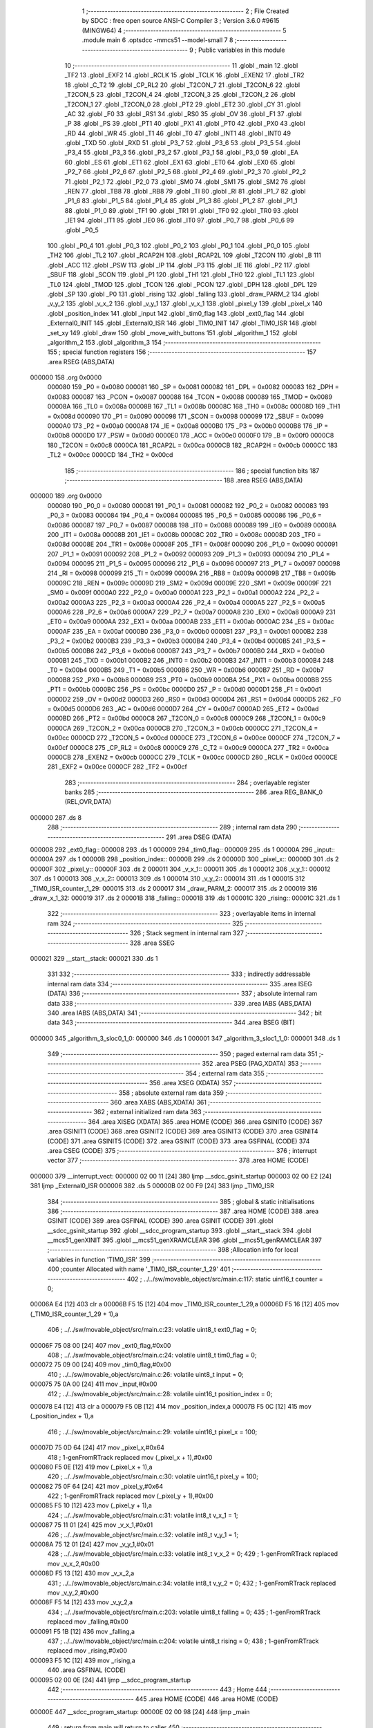                                      1 ;--------------------------------------------------------
                                      2 ; File Created by SDCC : free open source ANSI-C Compiler
                                      3 ; Version 3.6.0 #9615 (MINGW64)
                                      4 ;--------------------------------------------------------
                                      5 	.module main
                                      6 	.optsdcc -mmcs51 --model-small
                                      7 	
                                      8 ;--------------------------------------------------------
                                      9 ; Public variables in this module
                                     10 ;--------------------------------------------------------
                                     11 	.globl _main
                                     12 	.globl _TF2
                                     13 	.globl _EXF2
                                     14 	.globl _RCLK
                                     15 	.globl _TCLK
                                     16 	.globl _EXEN2
                                     17 	.globl _TR2
                                     18 	.globl _C_T2
                                     19 	.globl _CP_RL2
                                     20 	.globl _T2CON_7
                                     21 	.globl _T2CON_6
                                     22 	.globl _T2CON_5
                                     23 	.globl _T2CON_4
                                     24 	.globl _T2CON_3
                                     25 	.globl _T2CON_2
                                     26 	.globl _T2CON_1
                                     27 	.globl _T2CON_0
                                     28 	.globl _PT2
                                     29 	.globl _ET2
                                     30 	.globl _CY
                                     31 	.globl _AC
                                     32 	.globl _F0
                                     33 	.globl _RS1
                                     34 	.globl _RS0
                                     35 	.globl _OV
                                     36 	.globl _F1
                                     37 	.globl _P
                                     38 	.globl _PS
                                     39 	.globl _PT1
                                     40 	.globl _PX1
                                     41 	.globl _PT0
                                     42 	.globl _PX0
                                     43 	.globl _RD
                                     44 	.globl _WR
                                     45 	.globl _T1
                                     46 	.globl _T0
                                     47 	.globl _INT1
                                     48 	.globl _INT0
                                     49 	.globl _TXD
                                     50 	.globl _RXD
                                     51 	.globl _P3_7
                                     52 	.globl _P3_6
                                     53 	.globl _P3_5
                                     54 	.globl _P3_4
                                     55 	.globl _P3_3
                                     56 	.globl _P3_2
                                     57 	.globl _P3_1
                                     58 	.globl _P3_0
                                     59 	.globl _EA
                                     60 	.globl _ES
                                     61 	.globl _ET1
                                     62 	.globl _EX1
                                     63 	.globl _ET0
                                     64 	.globl _EX0
                                     65 	.globl _P2_7
                                     66 	.globl _P2_6
                                     67 	.globl _P2_5
                                     68 	.globl _P2_4
                                     69 	.globl _P2_3
                                     70 	.globl _P2_2
                                     71 	.globl _P2_1
                                     72 	.globl _P2_0
                                     73 	.globl _SM0
                                     74 	.globl _SM1
                                     75 	.globl _SM2
                                     76 	.globl _REN
                                     77 	.globl _TB8
                                     78 	.globl _RB8
                                     79 	.globl _TI
                                     80 	.globl _RI
                                     81 	.globl _P1_7
                                     82 	.globl _P1_6
                                     83 	.globl _P1_5
                                     84 	.globl _P1_4
                                     85 	.globl _P1_3
                                     86 	.globl _P1_2
                                     87 	.globl _P1_1
                                     88 	.globl _P1_0
                                     89 	.globl _TF1
                                     90 	.globl _TR1
                                     91 	.globl _TF0
                                     92 	.globl _TR0
                                     93 	.globl _IE1
                                     94 	.globl _IT1
                                     95 	.globl _IE0
                                     96 	.globl _IT0
                                     97 	.globl _P0_7
                                     98 	.globl _P0_6
                                     99 	.globl _P0_5
                                    100 	.globl _P0_4
                                    101 	.globl _P0_3
                                    102 	.globl _P0_2
                                    103 	.globl _P0_1
                                    104 	.globl _P0_0
                                    105 	.globl _TH2
                                    106 	.globl _TL2
                                    107 	.globl _RCAP2H
                                    108 	.globl _RCAP2L
                                    109 	.globl _T2CON
                                    110 	.globl _B
                                    111 	.globl _ACC
                                    112 	.globl _PSW
                                    113 	.globl _IP
                                    114 	.globl _P3
                                    115 	.globl _IE
                                    116 	.globl _P2
                                    117 	.globl _SBUF
                                    118 	.globl _SCON
                                    119 	.globl _P1
                                    120 	.globl _TH1
                                    121 	.globl _TH0
                                    122 	.globl _TL1
                                    123 	.globl _TL0
                                    124 	.globl _TMOD
                                    125 	.globl _TCON
                                    126 	.globl _PCON
                                    127 	.globl _DPH
                                    128 	.globl _DPL
                                    129 	.globl _SP
                                    130 	.globl _P0
                                    131 	.globl _rising
                                    132 	.globl _falling
                                    133 	.globl _draw_PARM_2
                                    134 	.globl _v_y_2
                                    135 	.globl _v_x_2
                                    136 	.globl _v_y_1
                                    137 	.globl _v_x_1
                                    138 	.globl _pixel_y
                                    139 	.globl _pixel_x
                                    140 	.globl _position_index
                                    141 	.globl _input
                                    142 	.globl _tim0_flag
                                    143 	.globl _ext0_flag
                                    144 	.globl _External0_INIT
                                    145 	.globl _External0_ISR
                                    146 	.globl _TIM0_INIT
                                    147 	.globl _TIM0_ISR
                                    148 	.globl _set_xy
                                    149 	.globl _draw
                                    150 	.globl _move_with_buttons
                                    151 	.globl _algorithm_1
                                    152 	.globl _algorithm_2
                                    153 	.globl _algorithm_3
                                    154 ;--------------------------------------------------------
                                    155 ; special function registers
                                    156 ;--------------------------------------------------------
                                    157 	.area RSEG    (ABS,DATA)
      000000                        158 	.org 0x0000
                           000080   159 _P0	=	0x0080
                           000081   160 _SP	=	0x0081
                           000082   161 _DPL	=	0x0082
                           000083   162 _DPH	=	0x0083
                           000087   163 _PCON	=	0x0087
                           000088   164 _TCON	=	0x0088
                           000089   165 _TMOD	=	0x0089
                           00008A   166 _TL0	=	0x008a
                           00008B   167 _TL1	=	0x008b
                           00008C   168 _TH0	=	0x008c
                           00008D   169 _TH1	=	0x008d
                           000090   170 _P1	=	0x0090
                           000098   171 _SCON	=	0x0098
                           000099   172 _SBUF	=	0x0099
                           0000A0   173 _P2	=	0x00a0
                           0000A8   174 _IE	=	0x00a8
                           0000B0   175 _P3	=	0x00b0
                           0000B8   176 _IP	=	0x00b8
                           0000D0   177 _PSW	=	0x00d0
                           0000E0   178 _ACC	=	0x00e0
                           0000F0   179 _B	=	0x00f0
                           0000C8   180 _T2CON	=	0x00c8
                           0000CA   181 _RCAP2L	=	0x00ca
                           0000CB   182 _RCAP2H	=	0x00cb
                           0000CC   183 _TL2	=	0x00cc
                           0000CD   184 _TH2	=	0x00cd
                                    185 ;--------------------------------------------------------
                                    186 ; special function bits
                                    187 ;--------------------------------------------------------
                                    188 	.area RSEG    (ABS,DATA)
      000000                        189 	.org 0x0000
                           000080   190 _P0_0	=	0x0080
                           000081   191 _P0_1	=	0x0081
                           000082   192 _P0_2	=	0x0082
                           000083   193 _P0_3	=	0x0083
                           000084   194 _P0_4	=	0x0084
                           000085   195 _P0_5	=	0x0085
                           000086   196 _P0_6	=	0x0086
                           000087   197 _P0_7	=	0x0087
                           000088   198 _IT0	=	0x0088
                           000089   199 _IE0	=	0x0089
                           00008A   200 _IT1	=	0x008a
                           00008B   201 _IE1	=	0x008b
                           00008C   202 _TR0	=	0x008c
                           00008D   203 _TF0	=	0x008d
                           00008E   204 _TR1	=	0x008e
                           00008F   205 _TF1	=	0x008f
                           000090   206 _P1_0	=	0x0090
                           000091   207 _P1_1	=	0x0091
                           000092   208 _P1_2	=	0x0092
                           000093   209 _P1_3	=	0x0093
                           000094   210 _P1_4	=	0x0094
                           000095   211 _P1_5	=	0x0095
                           000096   212 _P1_6	=	0x0096
                           000097   213 _P1_7	=	0x0097
                           000098   214 _RI	=	0x0098
                           000099   215 _TI	=	0x0099
                           00009A   216 _RB8	=	0x009a
                           00009B   217 _TB8	=	0x009b
                           00009C   218 _REN	=	0x009c
                           00009D   219 _SM2	=	0x009d
                           00009E   220 _SM1	=	0x009e
                           00009F   221 _SM0	=	0x009f
                           0000A0   222 _P2_0	=	0x00a0
                           0000A1   223 _P2_1	=	0x00a1
                           0000A2   224 _P2_2	=	0x00a2
                           0000A3   225 _P2_3	=	0x00a3
                           0000A4   226 _P2_4	=	0x00a4
                           0000A5   227 _P2_5	=	0x00a5
                           0000A6   228 _P2_6	=	0x00a6
                           0000A7   229 _P2_7	=	0x00a7
                           0000A8   230 _EX0	=	0x00a8
                           0000A9   231 _ET0	=	0x00a9
                           0000AA   232 _EX1	=	0x00aa
                           0000AB   233 _ET1	=	0x00ab
                           0000AC   234 _ES	=	0x00ac
                           0000AF   235 _EA	=	0x00af
                           0000B0   236 _P3_0	=	0x00b0
                           0000B1   237 _P3_1	=	0x00b1
                           0000B2   238 _P3_2	=	0x00b2
                           0000B3   239 _P3_3	=	0x00b3
                           0000B4   240 _P3_4	=	0x00b4
                           0000B5   241 _P3_5	=	0x00b5
                           0000B6   242 _P3_6	=	0x00b6
                           0000B7   243 _P3_7	=	0x00b7
                           0000B0   244 _RXD	=	0x00b0
                           0000B1   245 _TXD	=	0x00b1
                           0000B2   246 _INT0	=	0x00b2
                           0000B3   247 _INT1	=	0x00b3
                           0000B4   248 _T0	=	0x00b4
                           0000B5   249 _T1	=	0x00b5
                           0000B6   250 _WR	=	0x00b6
                           0000B7   251 _RD	=	0x00b7
                           0000B8   252 _PX0	=	0x00b8
                           0000B9   253 _PT0	=	0x00b9
                           0000BA   254 _PX1	=	0x00ba
                           0000BB   255 _PT1	=	0x00bb
                           0000BC   256 _PS	=	0x00bc
                           0000D0   257 _P	=	0x00d0
                           0000D1   258 _F1	=	0x00d1
                           0000D2   259 _OV	=	0x00d2
                           0000D3   260 _RS0	=	0x00d3
                           0000D4   261 _RS1	=	0x00d4
                           0000D5   262 _F0	=	0x00d5
                           0000D6   263 _AC	=	0x00d6
                           0000D7   264 _CY	=	0x00d7
                           0000AD   265 _ET2	=	0x00ad
                           0000BD   266 _PT2	=	0x00bd
                           0000C8   267 _T2CON_0	=	0x00c8
                           0000C9   268 _T2CON_1	=	0x00c9
                           0000CA   269 _T2CON_2	=	0x00ca
                           0000CB   270 _T2CON_3	=	0x00cb
                           0000CC   271 _T2CON_4	=	0x00cc
                           0000CD   272 _T2CON_5	=	0x00cd
                           0000CE   273 _T2CON_6	=	0x00ce
                           0000CF   274 _T2CON_7	=	0x00cf
                           0000C8   275 _CP_RL2	=	0x00c8
                           0000C9   276 _C_T2	=	0x00c9
                           0000CA   277 _TR2	=	0x00ca
                           0000CB   278 _EXEN2	=	0x00cb
                           0000CC   279 _TCLK	=	0x00cc
                           0000CD   280 _RCLK	=	0x00cd
                           0000CE   281 _EXF2	=	0x00ce
                           0000CF   282 _TF2	=	0x00cf
                                    283 ;--------------------------------------------------------
                                    284 ; overlayable register banks
                                    285 ;--------------------------------------------------------
                                    286 	.area REG_BANK_0	(REL,OVR,DATA)
      000000                        287 	.ds 8
                                    288 ;--------------------------------------------------------
                                    289 ; internal ram data
                                    290 ;--------------------------------------------------------
                                    291 	.area DSEG    (DATA)
      000008                        292 _ext0_flag::
      000008                        293 	.ds 1
      000009                        294 _tim0_flag::
      000009                        295 	.ds 1
      00000A                        296 _input::
      00000A                        297 	.ds 1
      00000B                        298 _position_index::
      00000B                        299 	.ds 2
      00000D                        300 _pixel_x::
      00000D                        301 	.ds 2
      00000F                        302 _pixel_y::
      00000F                        303 	.ds 2
      000011                        304 _v_x_1::
      000011                        305 	.ds 1
      000012                        306 _v_y_1::
      000012                        307 	.ds 1
      000013                        308 _v_x_2::
      000013                        309 	.ds 1
      000014                        310 _v_y_2::
      000014                        311 	.ds 1
      000015                        312 _TIM0_ISR_counter_1_29:
      000015                        313 	.ds 2
      000017                        314 _draw_PARM_2:
      000017                        315 	.ds 2
      000019                        316 _draw_x_1_32:
      000019                        317 	.ds 2
      00001B                        318 _falling::
      00001B                        319 	.ds 1
      00001C                        320 _rising::
      00001C                        321 	.ds 1
                                    322 ;--------------------------------------------------------
                                    323 ; overlayable items in internal ram 
                                    324 ;--------------------------------------------------------
                                    325 ;--------------------------------------------------------
                                    326 ; Stack segment in internal ram 
                                    327 ;--------------------------------------------------------
                                    328 	.area	SSEG
      000021                        329 __start__stack:
      000021                        330 	.ds	1
                                    331 
                                    332 ;--------------------------------------------------------
                                    333 ; indirectly addressable internal ram data
                                    334 ;--------------------------------------------------------
                                    335 	.area ISEG    (DATA)
                                    336 ;--------------------------------------------------------
                                    337 ; absolute internal ram data
                                    338 ;--------------------------------------------------------
                                    339 	.area IABS    (ABS,DATA)
                                    340 	.area IABS    (ABS,DATA)
                                    341 ;--------------------------------------------------------
                                    342 ; bit data
                                    343 ;--------------------------------------------------------
                                    344 	.area BSEG    (BIT)
      000000                        345 _algorithm_3_sloc0_1_0:
      000000                        346 	.ds 1
      000001                        347 _algorithm_3_sloc1_1_0:
      000001                        348 	.ds 1
                                    349 ;--------------------------------------------------------
                                    350 ; paged external ram data
                                    351 ;--------------------------------------------------------
                                    352 	.area PSEG    (PAG,XDATA)
                                    353 ;--------------------------------------------------------
                                    354 ; external ram data
                                    355 ;--------------------------------------------------------
                                    356 	.area XSEG    (XDATA)
                                    357 ;--------------------------------------------------------
                                    358 ; absolute external ram data
                                    359 ;--------------------------------------------------------
                                    360 	.area XABS    (ABS,XDATA)
                                    361 ;--------------------------------------------------------
                                    362 ; external initialized ram data
                                    363 ;--------------------------------------------------------
                                    364 	.area XISEG   (XDATA)
                                    365 	.area HOME    (CODE)
                                    366 	.area GSINIT0 (CODE)
                                    367 	.area GSINIT1 (CODE)
                                    368 	.area GSINIT2 (CODE)
                                    369 	.area GSINIT3 (CODE)
                                    370 	.area GSINIT4 (CODE)
                                    371 	.area GSINIT5 (CODE)
                                    372 	.area GSINIT  (CODE)
                                    373 	.area GSFINAL (CODE)
                                    374 	.area CSEG    (CODE)
                                    375 ;--------------------------------------------------------
                                    376 ; interrupt vector 
                                    377 ;--------------------------------------------------------
                                    378 	.area HOME    (CODE)
      000000                        379 __interrupt_vect:
      000000 02 00 11         [24]  380 	ljmp	__sdcc_gsinit_startup
      000003 02 00 E2         [24]  381 	ljmp	_External0_ISR
      000006                        382 	.ds	5
      00000B 02 00 F9         [24]  383 	ljmp	_TIM0_ISR
                                    384 ;--------------------------------------------------------
                                    385 ; global & static initialisations
                                    386 ;--------------------------------------------------------
                                    387 	.area HOME    (CODE)
                                    388 	.area GSINIT  (CODE)
                                    389 	.area GSFINAL (CODE)
                                    390 	.area GSINIT  (CODE)
                                    391 	.globl __sdcc_gsinit_startup
                                    392 	.globl __sdcc_program_startup
                                    393 	.globl __start__stack
                                    394 	.globl __mcs51_genXINIT
                                    395 	.globl __mcs51_genXRAMCLEAR
                                    396 	.globl __mcs51_genRAMCLEAR
                                    397 ;------------------------------------------------------------
                                    398 ;Allocation info for local variables in function 'TIM0_ISR'
                                    399 ;------------------------------------------------------------
                                    400 ;counter                   Allocated with name '_TIM0_ISR_counter_1_29'
                                    401 ;------------------------------------------------------------
                                    402 ;	../../sw/movable_object/src/main.c:117: static uint16_t counter = 0;
      00006A E4               [12]  403 	clr	a
      00006B F5 15            [12]  404 	mov	_TIM0_ISR_counter_1_29,a
      00006D F5 16            [12]  405 	mov	(_TIM0_ISR_counter_1_29 + 1),a
                                    406 ;	../../sw/movable_object/src/main.c:23: volatile uint8_t ext0_flag = 0;
      00006F 75 08 00         [24]  407 	mov	_ext0_flag,#0x00
                                    408 ;	../../sw/movable_object/src/main.c:24: volatile uint8_t tim0_flag = 0;
      000072 75 09 00         [24]  409 	mov	_tim0_flag,#0x00
                                    410 ;	../../sw/movable_object/src/main.c:26: volatile uint8_t input = 0;
      000075 75 0A 00         [24]  411 	mov	_input,#0x00
                                    412 ;	../../sw/movable_object/src/main.c:28: volatile uint16_t position_index = 0;
      000078 E4               [12]  413 	clr	a
      000079 F5 0B            [12]  414 	mov	_position_index,a
      00007B F5 0C            [12]  415 	mov	(_position_index + 1),a
                                    416 ;	../../sw/movable_object/src/main.c:29: volatile uint16_t pixel_x = 100;
      00007D 75 0D 64         [24]  417 	mov	_pixel_x,#0x64
                                    418 ;	1-genFromRTrack replaced	mov	(_pixel_x + 1),#0x00
      000080 F5 0E            [12]  419 	mov	(_pixel_x + 1),a
                                    420 ;	../../sw/movable_object/src/main.c:30: volatile uint16_t pixel_y = 100;
      000082 75 0F 64         [24]  421 	mov	_pixel_y,#0x64
                                    422 ;	1-genFromRTrack replaced	mov	(_pixel_y + 1),#0x00
      000085 F5 10            [12]  423 	mov	(_pixel_y + 1),a
                                    424 ;	../../sw/movable_object/src/main.c:31: volatile int8_t v_x_1 = 1;
      000087 75 11 01         [24]  425 	mov	_v_x_1,#0x01
                                    426 ;	../../sw/movable_object/src/main.c:32: volatile int8_t v_y_1 = 1;
      00008A 75 12 01         [24]  427 	mov	_v_y_1,#0x01
                                    428 ;	../../sw/movable_object/src/main.c:33: volatile int8_t v_x_2 = 0;
                                    429 ;	1-genFromRTrack replaced	mov	_v_x_2,#0x00
      00008D F5 13            [12]  430 	mov	_v_x_2,a
                                    431 ;	../../sw/movable_object/src/main.c:34: volatile int8_t v_y_2 = 0;
                                    432 ;	1-genFromRTrack replaced	mov	_v_y_2,#0x00
      00008F F5 14            [12]  433 	mov	_v_y_2,a
                                    434 ;	../../sw/movable_object/src/main.c:203: volatile uint8_t falling = 0;
                                    435 ;	1-genFromRTrack replaced	mov	_falling,#0x00
      000091 F5 1B            [12]  436 	mov	_falling,a
                                    437 ;	../../sw/movable_object/src/main.c:204: volatile uint8_t rising = 0;
                                    438 ;	1-genFromRTrack replaced	mov	_rising,#0x00
      000093 F5 1C            [12]  439 	mov	_rising,a
                                    440 	.area GSFINAL (CODE)
      000095 02 00 0E         [24]  441 	ljmp	__sdcc_program_startup
                                    442 ;--------------------------------------------------------
                                    443 ; Home
                                    444 ;--------------------------------------------------------
                                    445 	.area HOME    (CODE)
                                    446 	.area HOME    (CODE)
      00000E                        447 __sdcc_program_startup:
      00000E 02 00 98         [24]  448 	ljmp	_main
                                    449 ;	return from main will return to caller
                                    450 ;--------------------------------------------------------
                                    451 ; code
                                    452 ;--------------------------------------------------------
                                    453 	.area CSEG    (CODE)
                                    454 ;------------------------------------------------------------
                                    455 ;Allocation info for local variables in function 'main'
                                    456 ;------------------------------------------------------------
                                    457 ;	../../sw/movable_object/src/main.c:50: void main(void){
                                    458 ;	-----------------------------------------
                                    459 ;	 function main
                                    460 ;	-----------------------------------------
      000098                        461 _main:
                           000007   462 	ar7 = 0x07
                           000006   463 	ar6 = 0x06
                           000005   464 	ar5 = 0x05
                           000004   465 	ar4 = 0x04
                           000003   466 	ar3 = 0x03
                           000002   467 	ar2 = 0x02
                           000001   468 	ar1 = 0x01
                           000000   469 	ar0 = 0x00
                                    470 ;	../../sw/movable_object/src/main.c:52: External0_INIT();
      000098 12 00 DB         [24]  471 	lcall	_External0_INIT
                                    472 ;	../../sw/movable_object/src/main.c:53: TIM0_INIT();
      00009B 12 00 E9         [24]  473 	lcall	_TIM0_INIT
                                    474 ;	../../sw/movable_object/src/main.c:55: while(1){
      00009E                        475 00117$:
                                    476 ;	../../sw/movable_object/src/main.c:58: input = UP;
      00009E 75 0A 04         [24]  477 	mov	_input,#0x04
                                    478 ;	../../sw/movable_object/src/main.c:60: if(input == LEFT){
      0000A1 74 08            [12]  479 	mov	a,#0x08
      0000A3 B5 0A 0D         [24]  480 	cjne	a,_input,00114$
                                    481 ;	../../sw/movable_object/src/main.c:61: if(tim0_flag == 1){
      0000A6 74 01            [12]  482 	mov	a,#0x01
      0000A8 B5 09 F3         [24]  483 	cjne	a,_tim0_flag,00117$
                                    484 ;	../../sw/movable_object/src/main.c:62: tim0_flag = 0;
      0000AB 75 09 00         [24]  485 	mov	_tim0_flag,#0x00
                                    486 ;	../../sw/movable_object/src/main.c:63: algorithm_1();
      0000AE 12 02 10         [24]  487 	lcall	_algorithm_1
      0000B1 80 EB            [24]  488 	sjmp	00117$
      0000B3                        489 00114$:
                                    490 ;	../../sw/movable_object/src/main.c:66: else if(input == UP){
      0000B3 74 04            [12]  491 	mov	a,#0x04
      0000B5 B5 0A 0D         [24]  492 	cjne	a,_input,00111$
                                    493 ;	../../sw/movable_object/src/main.c:67: if(tim0_flag == 1){
      0000B8 74 01            [12]  494 	mov	a,#0x01
      0000BA B5 09 E1         [24]  495 	cjne	a,_tim0_flag,00117$
                                    496 ;	../../sw/movable_object/src/main.c:68: tim0_flag = 0;
      0000BD 75 09 00         [24]  497 	mov	_tim0_flag,#0x00
                                    498 ;	../../sw/movable_object/src/main.c:69: algorithm_2();
      0000C0 12 02 3A         [24]  499 	lcall	_algorithm_2
      0000C3 80 D9            [24]  500 	sjmp	00117$
      0000C5                        501 00111$:
                                    502 ;	../../sw/movable_object/src/main.c:72: else if(input == DOWN){
      0000C5 74 02            [12]  503 	mov	a,#0x02
      0000C7 B5 0A 0D         [24]  504 	cjne	a,_input,00108$
                                    505 ;	../../sw/movable_object/src/main.c:73: if(tim0_flag == 1){
      0000CA 74 01            [12]  506 	mov	a,#0x01
      0000CC B5 09 CF         [24]  507 	cjne	a,_tim0_flag,00117$
                                    508 ;	../../sw/movable_object/src/main.c:74: tim0_flag = 0;
      0000CF 75 09 00         [24]  509 	mov	_tim0_flag,#0x00
                                    510 ;	../../sw/movable_object/src/main.c:75: algorithm_3();
      0000D2 12 02 9C         [24]  511 	lcall	_algorithm_3
      0000D5 80 C7            [24]  512 	sjmp	00117$
      0000D7                        513 00108$:
                                    514 ;	../../sw/movable_object/src/main.c:78: else if(input == RIGHT){
      0000D7 E5 0A            [12]  515 	mov	a,_input
      0000D9 80 C3            [24]  516 	sjmp	00117$
                                    517 ;------------------------------------------------------------
                                    518 ;Allocation info for local variables in function 'External0_INIT'
                                    519 ;------------------------------------------------------------
                                    520 ;	../../sw/movable_object/src/main.c:86: void External0_INIT(){
                                    521 ;	-----------------------------------------
                                    522 ;	 function External0_INIT
                                    523 ;	-----------------------------------------
      0000DB                        524 _External0_INIT:
                                    525 ;	../../sw/movable_object/src/main.c:87: EA = 1;
      0000DB D2 AF            [12]  526 	setb	_EA
                                    527 ;	../../sw/movable_object/src/main.c:88: EX0 = 1;
      0000DD D2 A8            [12]  528 	setb	_EX0
                                    529 ;	../../sw/movable_object/src/main.c:89: IT0 = 1;
      0000DF D2 88            [12]  530 	setb	_IT0
      0000E1 22               [24]  531 	ret
                                    532 ;------------------------------------------------------------
                                    533 ;Allocation info for local variables in function 'External0_ISR'
                                    534 ;------------------------------------------------------------
                                    535 ;	../../sw/movable_object/src/main.c:92: void External0_ISR() __interrupt(0) {
                                    536 ;	-----------------------------------------
                                    537 ;	 function External0_ISR
                                    538 ;	-----------------------------------------
      0000E2                        539 _External0_ISR:
                                    540 ;	../../sw/movable_object/src/main.c:93: input = P3;
      0000E2 85 B0 0A         [24]  541 	mov	_input,_P3
                                    542 ;	../../sw/movable_object/src/main.c:94: ext0_flag = 1;
      0000E5 75 08 01         [24]  543 	mov	_ext0_flag,#0x01
      0000E8 32               [24]  544 	reti
                                    545 ;	eliminated unneeded mov psw,# (no regs used in bank)
                                    546 ;	eliminated unneeded push/pop psw
                                    547 ;	eliminated unneeded push/pop dpl
                                    548 ;	eliminated unneeded push/pop dph
                                    549 ;	eliminated unneeded push/pop b
                                    550 ;	eliminated unneeded push/pop acc
                                    551 ;------------------------------------------------------------
                                    552 ;Allocation info for local variables in function 'TIM0_INIT'
                                    553 ;------------------------------------------------------------
                                    554 ;	../../sw/movable_object/src/main.c:97: void TIM0_INIT(){
                                    555 ;	-----------------------------------------
                                    556 ;	 function TIM0_INIT
                                    557 ;	-----------------------------------------
      0000E9                        558 _TIM0_INIT:
                                    559 ;	../../sw/movable_object/src/main.c:99: TMOD |= 0x01;   
      0000E9 43 89 01         [24]  560 	orl	_TMOD,#0x01
                                    561 ;	../../sw/movable_object/src/main.c:103: TH0 = 0xF7;     // Set the high byte of TH0
      0000EC 75 8C F7         [24]  562 	mov	_TH0,#0xf7
                                    563 ;	../../sw/movable_object/src/main.c:104: TL0 = 0xDC;     // Set the low byte of TL0
      0000EF 75 8A DC         [24]  564 	mov	_TL0,#0xdc
                                    565 ;	../../sw/movable_object/src/main.c:107: EA = 1;
      0000F2 D2 AF            [12]  566 	setb	_EA
                                    567 ;	../../sw/movable_object/src/main.c:110: ET0 = 1;
      0000F4 D2 A9            [12]  568 	setb	_ET0
                                    569 ;	../../sw/movable_object/src/main.c:113: TR0 = 1;
      0000F6 D2 8C            [12]  570 	setb	_TR0
      0000F8 22               [24]  571 	ret
                                    572 ;------------------------------------------------------------
                                    573 ;Allocation info for local variables in function 'TIM0_ISR'
                                    574 ;------------------------------------------------------------
                                    575 ;counter                   Allocated with name '_TIM0_ISR_counter_1_29'
                                    576 ;------------------------------------------------------------
                                    577 ;	../../sw/movable_object/src/main.c:116: void TIM0_ISR() __interrupt(1) {
                                    578 ;	-----------------------------------------
                                    579 ;	 function TIM0_ISR
                                    580 ;	-----------------------------------------
      0000F9                        581 _TIM0_ISR:
      0000F9 C0 E0            [24]  582 	push	acc
      0000FB C0 D0            [24]  583 	push	psw
                                    584 ;	../../sw/movable_object/src/main.c:119: counter++;
      0000FD 05 15            [12]  585 	inc	_TIM0_ISR_counter_1_29
      0000FF E4               [12]  586 	clr	a
      000100 B5 15 02         [24]  587 	cjne	a,_TIM0_ISR_counter_1_29,00108$
      000103 05 16            [12]  588 	inc	(_TIM0_ISR_counter_1_29 + 1)
      000105                        589 00108$:
                                    590 ;	../../sw/movable_object/src/main.c:121: if(counter == TIM0_TIME_MS){
      000105 74 0A            [12]  591 	mov	a,#0x0a
      000107 B5 15 06         [24]  592 	cjne	a,_TIM0_ISR_counter_1_29,00109$
      00010A E4               [12]  593 	clr	a
      00010B B5 16 02         [24]  594 	cjne	a,(_TIM0_ISR_counter_1_29 + 1),00109$
      00010E 80 02            [24]  595 	sjmp	00110$
      000110                        596 00109$:
      000110 80 08            [24]  597 	sjmp	00102$
      000112                        598 00110$:
                                    599 ;	../../sw/movable_object/src/main.c:122: counter = 0;
      000112 E4               [12]  600 	clr	a
      000113 F5 15            [12]  601 	mov	_TIM0_ISR_counter_1_29,a
      000115 F5 16            [12]  602 	mov	(_TIM0_ISR_counter_1_29 + 1),a
                                    603 ;	../../sw/movable_object/src/main.c:123: tim0_flag = 1;
      000117 75 09 01         [24]  604 	mov	_tim0_flag,#0x01
      00011A                        605 00102$:
                                    606 ;	../../sw/movable_object/src/main.c:126: TH0 = 0xF7;     // Set the high byte of TH0
      00011A 75 8C F7         [24]  607 	mov	_TH0,#0xf7
                                    608 ;	../../sw/movable_object/src/main.c:127: TL0 = 0xDC;     // Set the low byte of TL0
      00011D 75 8A DC         [24]  609 	mov	_TL0,#0xdc
      000120 D0 D0            [24]  610 	pop	psw
      000122 D0 E0            [24]  611 	pop	acc
      000124 32               [24]  612 	reti
                                    613 ;	eliminated unneeded mov psw,# (no regs used in bank)
                                    614 ;	eliminated unneeded push/pop dpl
                                    615 ;	eliminated unneeded push/pop dph
                                    616 ;	eliminated unneeded push/pop b
                                    617 ;------------------------------------------------------------
                                    618 ;Allocation info for local variables in function 'set_xy'
                                    619 ;------------------------------------------------------------
                                    620 ;	../../sw/movable_object/src/main.c:130: void set_xy(){
                                    621 ;	-----------------------------------------
                                    622 ;	 function set_xy
                                    623 ;	-----------------------------------------
      000125                        624 _set_xy:
                                    625 ;	../../sw/movable_object/src/main.c:131: P1 = pixel_x & 0xFF;
      000125 AE 0D            [24]  626 	mov	r6,_pixel_x
      000127 E5 0E            [12]  627 	mov	a,(_pixel_x + 1)
      000129 8E 90            [24]  628 	mov	_P1,r6
                                    629 ;	../../sw/movable_object/src/main.c:132: P2 = pixel_y & 0xFF;
      00012B AE 0F            [24]  630 	mov	r6,_pixel_y
      00012D E5 10            [12]  631 	mov	a,(_pixel_y + 1)
      00012F 8E A0            [24]  632 	mov	_P2,r6
                                    633 ;	../../sw/movable_object/src/main.c:133: P0 = (((pixel_x >> 8) & 0b00000011)) |
      000131 AF 0E            [24]  634 	mov	r7,(_pixel_x + 1)
      000133 53 07 03         [24]  635 	anl	ar7,#0x03
                                    636 ;	../../sw/movable_object/src/main.c:134: ((pixel_y >> 2) & 0b11000000);    
      000136 AD 0F            [24]  637 	mov	r5,_pixel_y
      000138 E5 10            [12]  638 	mov	a,(_pixel_y + 1)
      00013A C3               [12]  639 	clr	c
      00013B 13               [12]  640 	rrc	a
      00013C CD               [12]  641 	xch	a,r5
      00013D 13               [12]  642 	rrc	a
      00013E CD               [12]  643 	xch	a,r5
      00013F C3               [12]  644 	clr	c
      000140 13               [12]  645 	rrc	a
      000141 CD               [12]  646 	xch	a,r5
      000142 13               [12]  647 	rrc	a
      000143 CD               [12]  648 	xch	a,r5
      000144 53 05 C0         [24]  649 	anl	ar5,#0xc0
      000147 7E 00            [12]  650 	mov	r6,#0x00
      000149 EF               [12]  651 	mov	a,r7
      00014A 33               [12]  652 	rlc	a
      00014B 95 E0            [12]  653 	subb	a,acc
      00014D FC               [12]  654 	mov	r4,a
      00014E EF               [12]  655 	mov	a,r7
      00014F 42 05            [12]  656 	orl	ar5,a
      000151 EC               [12]  657 	mov	a,r4
      000152 42 06            [12]  658 	orl	ar6,a
      000154 8D 80            [24]  659 	mov	_P0,r5
      000156 22               [24]  660 	ret
                                    661 ;------------------------------------------------------------
                                    662 ;Allocation info for local variables in function 'draw'
                                    663 ;------------------------------------------------------------
                                    664 ;y                         Allocated with name '_draw_PARM_2'
                                    665 ;x                         Allocated with name '_draw_x_1_32'
                                    666 ;------------------------------------------------------------
                                    667 ;	../../sw/movable_object/src/main.c:137: void draw(volatile uint16_t x, volatile uint16_t y){
                                    668 ;	-----------------------------------------
                                    669 ;	 function draw
                                    670 ;	-----------------------------------------
      000157                        671 _draw:
      000157 85 82 19         [24]  672 	mov	_draw_x_1_32,dpl
      00015A 85 83 1A         [24]  673 	mov	(_draw_x_1_32 + 1),dph
                                    674 ;	../../sw/movable_object/src/main.c:138: pixel_x = x;
      00015D 85 19 0D         [24]  675 	mov	_pixel_x,_draw_x_1_32
      000160 85 1A 0E         [24]  676 	mov	(_pixel_x + 1),(_draw_x_1_32 + 1)
                                    677 ;	../../sw/movable_object/src/main.c:139: pixel_y = y;
      000163 85 17 0F         [24]  678 	mov	_pixel_y,_draw_PARM_2
      000166 85 18 10         [24]  679 	mov	(_pixel_y + 1),(_draw_PARM_2 + 1)
                                    680 ;	../../sw/movable_object/src/main.c:140: set_xy();
      000169 02 01 25         [24]  681 	ljmp	_set_xy
                                    682 ;------------------------------------------------------------
                                    683 ;Allocation info for local variables in function 'move_with_buttons'
                                    684 ;------------------------------------------------------------
                                    685 ;	../../sw/movable_object/src/main.c:143: void move_with_buttons(){
                                    686 ;	-----------------------------------------
                                    687 ;	 function move_with_buttons
                                    688 ;	-----------------------------------------
      00016C                        689 _move_with_buttons:
                                    690 ;	../../sw/movable_object/src/main.c:144: if(input == LEFT){
      00016C 74 08            [12]  691 	mov	a,#0x08
      00016E B5 0A 22         [24]  692 	cjne	a,_input,00123$
                                    693 ;	../../sw/movable_object/src/main.c:145: if(pixel_x <= MOVE)
      000171 C3               [12]  694 	clr	c
      000172 74 20            [12]  695 	mov	a,#0x20
      000174 95 0D            [12]  696 	subb	a,_pixel_x
      000176 E4               [12]  697 	clr	a
      000177 95 0E            [12]  698 	subb	a,(_pixel_x + 1)
      000179 40 09            [24]  699 	jc	00102$
                                    700 ;	../../sw/movable_object/src/main.c:146: pixel_x = x_min;
      00017B 75 0D 01         [24]  701 	mov	_pixel_x,#0x01
      00017E 75 0E 00         [24]  702 	mov	(_pixel_x + 1),#0x00
      000181 02 02 0D         [24]  703 	ljmp	00124$
      000184                        704 00102$:
                                    705 ;	../../sw/movable_object/src/main.c:148: pixel_x -= MOVE;
      000184 E5 0D            [12]  706 	mov	a,_pixel_x
      000186 24 E0            [12]  707 	add	a,#0xe0
      000188 F5 0D            [12]  708 	mov	_pixel_x,a
      00018A E5 0E            [12]  709 	mov	a,(_pixel_x + 1)
      00018C 34 FF            [12]  710 	addc	a,#0xff
      00018E F5 0E            [12]  711 	mov	(_pixel_x + 1),a
      000190 02 02 0D         [24]  712 	ljmp	00124$
      000193                        713 00123$:
                                    714 ;	../../sw/movable_object/src/main.c:150: else if(input == UP){
      000193 74 04            [12]  715 	mov	a,#0x04
      000195 B5 0A 1F         [24]  716 	cjne	a,_input,00120$
                                    717 ;	../../sw/movable_object/src/main.c:151: if(pixel_y <= MOVE)
      000198 C3               [12]  718 	clr	c
      000199 74 20            [12]  719 	mov	a,#0x20
      00019B 95 0F            [12]  720 	subb	a,_pixel_y
      00019D E4               [12]  721 	clr	a
      00019E 95 10            [12]  722 	subb	a,(_pixel_y + 1)
      0001A0 40 07            [24]  723 	jc	00105$
                                    724 ;	../../sw/movable_object/src/main.c:152: pixel_y = y_min;
      0001A2 E4               [12]  725 	clr	a
      0001A3 F5 0F            [12]  726 	mov	_pixel_y,a
      0001A5 F5 10            [12]  727 	mov	(_pixel_y + 1),a
      0001A7 80 64            [24]  728 	sjmp	00124$
      0001A9                        729 00105$:
                                    730 ;	../../sw/movable_object/src/main.c:154: pixel_y -= MOVE;
      0001A9 E5 0F            [12]  731 	mov	a,_pixel_y
      0001AB 24 E0            [12]  732 	add	a,#0xe0
      0001AD F5 0F            [12]  733 	mov	_pixel_y,a
      0001AF E5 10            [12]  734 	mov	a,(_pixel_y + 1)
      0001B1 34 FF            [12]  735 	addc	a,#0xff
      0001B3 F5 10            [12]  736 	mov	(_pixel_y + 1),a
      0001B5 80 56            [24]  737 	sjmp	00124$
      0001B7                        738 00120$:
                                    739 ;	../../sw/movable_object/src/main.c:156: else if(input == DOWN){
      0001B7 74 02            [12]  740 	mov	a,#0x02
      0001B9 B5 0A 20         [24]  741 	cjne	a,_input,00117$
                                    742 ;	../../sw/movable_object/src/main.c:157: if(pixel_y >= (y_max - MOVE))
      0001BC C3               [12]  743 	clr	c
      0001BD E5 0F            [12]  744 	mov	a,_pixel_y
      0001BF 94 5C            [12]  745 	subb	a,#0x5c
      0001C1 E5 10            [12]  746 	mov	a,(_pixel_y + 1)
      0001C3 94 01            [12]  747 	subb	a,#0x01
      0001C5 40 08            [24]  748 	jc	00108$
                                    749 ;	../../sw/movable_object/src/main.c:158: pixel_y = y_max;
      0001C7 75 0F 7C         [24]  750 	mov	_pixel_y,#0x7c
      0001CA 75 10 01         [24]  751 	mov	(_pixel_y + 1),#0x01
      0001CD 80 3E            [24]  752 	sjmp	00124$
      0001CF                        753 00108$:
                                    754 ;	../../sw/movable_object/src/main.c:160: pixel_y += MOVE;
      0001CF 74 20            [12]  755 	mov	a,#0x20
      0001D1 25 0F            [12]  756 	add	a,_pixel_y
      0001D3 F5 0F            [12]  757 	mov	_pixel_y,a
      0001D5 E4               [12]  758 	clr	a
      0001D6 35 10            [12]  759 	addc	a,(_pixel_y + 1)
      0001D8 F5 10            [12]  760 	mov	(_pixel_y + 1),a
      0001DA 80 31            [24]  761 	sjmp	00124$
      0001DC                        762 00117$:
                                    763 ;	../../sw/movable_object/src/main.c:162: else if(input == RIGHT){
      0001DC 74 01            [12]  764 	mov	a,#0x01
      0001DE B5 0A 20         [24]  765 	cjne	a,_input,00114$
                                    766 ;	../../sw/movable_object/src/main.c:163: if(pixel_x >= (x_max - MOVE))
      0001E1 C3               [12]  767 	clr	c
      0001E2 E5 0D            [12]  768 	mov	a,_pixel_x
      0001E4 94 FC            [12]  769 	subb	a,#0xfc
      0001E6 E5 0E            [12]  770 	mov	a,(_pixel_x + 1)
      0001E8 94 01            [12]  771 	subb	a,#0x01
      0001EA 40 08            [24]  772 	jc	00111$
                                    773 ;	../../sw/movable_object/src/main.c:164: pixel_x = x_max;
      0001EC 75 0D 1C         [24]  774 	mov	_pixel_x,#0x1c
      0001EF 75 0E 02         [24]  775 	mov	(_pixel_x + 1),#0x02
      0001F2 80 19            [24]  776 	sjmp	00124$
      0001F4                        777 00111$:
                                    778 ;	../../sw/movable_object/src/main.c:166: pixel_x += MOVE;
      0001F4 74 20            [12]  779 	mov	a,#0x20
      0001F6 25 0D            [12]  780 	add	a,_pixel_x
      0001F8 F5 0D            [12]  781 	mov	_pixel_x,a
      0001FA E4               [12]  782 	clr	a
      0001FB 35 0E            [12]  783 	addc	a,(_pixel_x + 1)
      0001FD F5 0E            [12]  784 	mov	(_pixel_x + 1),a
      0001FF 80 0C            [24]  785 	sjmp	00124$
      000201                        786 00114$:
                                    787 ;	../../sw/movable_object/src/main.c:169: pixel_x = 200;
      000201 75 0D C8         [24]  788 	mov	_pixel_x,#0xc8
      000204 75 0E 00         [24]  789 	mov	(_pixel_x + 1),#0x00
                                    790 ;	../../sw/movable_object/src/main.c:170: pixel_y = 200;
      000207 75 0F C8         [24]  791 	mov	_pixel_y,#0xc8
      00020A 75 10 00         [24]  792 	mov	(_pixel_y + 1),#0x00
      00020D                        793 00124$:
                                    794 ;	../../sw/movable_object/src/main.c:173: set_xy();
      00020D 02 01 25         [24]  795 	ljmp	_set_xy
                                    796 ;------------------------------------------------------------
                                    797 ;Allocation info for local variables in function 'algorithm_1'
                                    798 ;------------------------------------------------------------
                                    799 ;	../../sw/movable_object/src/main.c:176: void algorithm_1(){
                                    800 ;	-----------------------------------------
                                    801 ;	 function algorithm_1
                                    802 ;	-----------------------------------------
      000210                        803 _algorithm_1:
                                    804 ;	../../sw/movable_object/src/main.c:177: position_index++;
      000210 74 01            [12]  805 	mov	a,#0x01
      000212 25 0B            [12]  806 	add	a,_position_index
      000214 F5 0B            [12]  807 	mov	_position_index,a
      000216 E4               [12]  808 	clr	a
      000217 35 0C            [12]  809 	addc	a,(_position_index + 1)
      000219 F5 0C            [12]  810 	mov	(_position_index + 1),a
                                    811 ;	../../sw/movable_object/src/main.c:178: if (position_index > 300)
      00021B C3               [12]  812 	clr	c
      00021C 74 2C            [12]  813 	mov	a,#0x2c
      00021E 95 0B            [12]  814 	subb	a,_position_index
      000220 74 01            [12]  815 	mov	a,#0x01
      000222 95 0C            [12]  816 	subb	a,(_position_index + 1)
      000224 50 05            [24]  817 	jnc	00102$
                                    818 ;	../../sw/movable_object/src/main.c:179: position_index = 0;
      000226 E4               [12]  819 	clr	a
      000227 F5 0B            [12]  820 	mov	_position_index,a
      000229 F5 0C            [12]  821 	mov	(_position_index + 1),a
      00022B                        822 00102$:
                                    823 ;	../../sw/movable_object/src/main.c:181: pixel_x = position_index;
      00022B 85 0B 0D         [24]  824 	mov	_pixel_x,_position_index
      00022E 85 0C 0E         [24]  825 	mov	(_pixel_x + 1),(_position_index + 1)
                                    826 ;	../../sw/movable_object/src/main.c:182: pixel_y = position_index;
      000231 85 0B 0F         [24]  827 	mov	_pixel_y,_position_index
      000234 85 0C 10         [24]  828 	mov	(_pixel_y + 1),(_position_index + 1)
                                    829 ;	../../sw/movable_object/src/main.c:183: set_xy();
      000237 02 01 25         [24]  830 	ljmp	_set_xy
                                    831 ;------------------------------------------------------------
                                    832 ;Allocation info for local variables in function 'algorithm_2'
                                    833 ;------------------------------------------------------------
                                    834 ;	../../sw/movable_object/src/main.c:186: void algorithm_2(){
                                    835 ;	-----------------------------------------
                                    836 ;	 function algorithm_2
                                    837 ;	-----------------------------------------
      00023A                        838 _algorithm_2:
                                    839 ;	../../sw/movable_object/src/main.c:188: if(pixel_x >= x_max)
      00023A C3               [12]  840 	clr	c
      00023B E5 0D            [12]  841 	mov	a,_pixel_x
      00023D 94 1C            [12]  842 	subb	a,#0x1c
      00023F E5 0E            [12]  843 	mov	a,(_pixel_x + 1)
      000241 94 02            [12]  844 	subb	a,#0x02
                                    845 ;	../../sw/movable_object/src/main.c:189: v_x_1 *= -1;
      000243 40 05            [24]  846 	jc	00102$
      000245 E4               [12]  847 	clr	a
      000246 95 11            [12]  848 	subb	a,_v_x_1
      000248 F5 11            [12]  849 	mov	_v_x_1,a
      00024A                        850 00102$:
                                    851 ;	../../sw/movable_object/src/main.c:190: if(pixel_y >= y_max)
      00024A C3               [12]  852 	clr	c
      00024B E5 0F            [12]  853 	mov	a,_pixel_y
      00024D 94 7C            [12]  854 	subb	a,#0x7c
      00024F E5 10            [12]  855 	mov	a,(_pixel_y + 1)
      000251 94 01            [12]  856 	subb	a,#0x01
                                    857 ;	../../sw/movable_object/src/main.c:191: v_y_1 *= -1;
      000253 40 05            [24]  858 	jc	00104$
      000255 E4               [12]  859 	clr	a
      000256 95 12            [12]  860 	subb	a,_v_y_1
      000258 F5 12            [12]  861 	mov	_v_y_1,a
      00025A                        862 00104$:
                                    863 ;	../../sw/movable_object/src/main.c:192: if(pixel_x <= x_min)
      00025A C3               [12]  864 	clr	c
      00025B 74 01            [12]  865 	mov	a,#0x01
      00025D 95 0D            [12]  866 	subb	a,_pixel_x
      00025F E4               [12]  867 	clr	a
      000260 95 0E            [12]  868 	subb	a,(_pixel_x + 1)
                                    869 ;	../../sw/movable_object/src/main.c:193: v_x_1 *= -1;
      000262 40 05            [24]  870 	jc	00106$
      000264 E4               [12]  871 	clr	a
      000265 95 11            [12]  872 	subb	a,_v_x_1
      000267 F5 11            [12]  873 	mov	_v_x_1,a
      000269                        874 00106$:
                                    875 ;	../../sw/movable_object/src/main.c:194: if(pixel_y <= y_min)
      000269 E5 0F            [12]  876 	mov	a,_pixel_y
      00026B 45 10            [12]  877 	orl	a,(_pixel_y + 1)
      00026D 70 06            [24]  878 	jnz	00108$
                                    879 ;	../../sw/movable_object/src/main.c:195: v_y_1 *= -1;
      00026F C3               [12]  880 	clr	c
      000270 E4               [12]  881 	clr	a
      000271 95 12            [12]  882 	subb	a,_v_y_1
      000273 F5 12            [12]  883 	mov	_v_y_1,a
      000275                        884 00108$:
                                    885 ;	../../sw/movable_object/src/main.c:197: pixel_x += v_x_1;
      000275 AE 11            [24]  886 	mov	r6,_v_x_1
      000277 E5 11            [12]  887 	mov	a,_v_x_1
      000279 33               [12]  888 	rlc	a
      00027A 95 E0            [12]  889 	subb	a,acc
      00027C FF               [12]  890 	mov	r7,a
      00027D EE               [12]  891 	mov	a,r6
      00027E 25 0D            [12]  892 	add	a,_pixel_x
      000280 F5 0D            [12]  893 	mov	_pixel_x,a
      000282 EF               [12]  894 	mov	a,r7
      000283 35 0E            [12]  895 	addc	a,(_pixel_x + 1)
      000285 F5 0E            [12]  896 	mov	(_pixel_x + 1),a
                                    897 ;	../../sw/movable_object/src/main.c:198: pixel_y += v_y_1;
      000287 AE 12            [24]  898 	mov	r6,_v_y_1
      000289 E5 12            [12]  899 	mov	a,_v_y_1
      00028B 33               [12]  900 	rlc	a
      00028C 95 E0            [12]  901 	subb	a,acc
      00028E FF               [12]  902 	mov	r7,a
      00028F EE               [12]  903 	mov	a,r6
      000290 25 0F            [12]  904 	add	a,_pixel_y
      000292 F5 0F            [12]  905 	mov	_pixel_y,a
      000294 EF               [12]  906 	mov	a,r7
      000295 35 10            [12]  907 	addc	a,(_pixel_y + 1)
      000297 F5 10            [12]  908 	mov	(_pixel_y + 1),a
                                    909 ;	../../sw/movable_object/src/main.c:200: set_xy();
      000299 02 01 25         [24]  910 	ljmp	_set_xy
                                    911 ;------------------------------------------------------------
                                    912 ;Allocation info for local variables in function 'algorithm_3'
                                    913 ;------------------------------------------------------------
                                    914 ;	../../sw/movable_object/src/main.c:206: void algorithm_3(){
                                    915 ;	-----------------------------------------
                                    916 ;	 function algorithm_3
                                    917 ;	-----------------------------------------
      00029C                        918 _algorithm_3:
                                    919 ;	../../sw/movable_object/src/main.c:208: if( (v_x_2 == 0) & (v_y_2 == 0) ){
      00029C E5 13            [12]  920 	mov	a,_v_x_2
      00029E B4 01 00         [24]  921 	cjne	a,#0x01,00134$
      0002A1                        922 00134$:
      0002A1 92 00            [24]  923 	mov	_algorithm_3_sloc0_1_0,c
      0002A3 E5 14            [12]  924 	mov	a,_v_y_2
      0002A5 B4 01 00         [24]  925 	cjne	a,#0x01,00135$
      0002A8                        926 00135$:
      0002A8 92 01            [24]  927 	mov	_algorithm_3_sloc1_1_0,c
      0002AA A2 00            [12]  928 	mov	c,_algorithm_3_sloc0_1_0
      0002AC 82 01            [24]  929 	anl	c,_algorithm_3_sloc1_1_0
      0002AE 50 12            [24]  930 	jnc	00102$
                                    931 ;	../../sw/movable_object/src/main.c:209: pixel_x = x_min;
      0002B0 75 0D 01         [24]  932 	mov	_pixel_x,#0x01
                                    933 ;	../../sw/movable_object/src/main.c:210: pixel_y = y_min;
      0002B3 E4               [12]  934 	clr	a
      0002B4 F5 0E            [12]  935 	mov	(_pixel_x + 1),a
      0002B6 F5 0F            [12]  936 	mov	_pixel_y,a
      0002B8 F5 10            [12]  937 	mov	(_pixel_y + 1),a
                                    938 ;	../../sw/movable_object/src/main.c:211: v_x_2 = 1;
      0002BA 75 13 01         [24]  939 	mov	_v_x_2,#0x01
                                    940 ;	../../sw/movable_object/src/main.c:212: v_y_2 = 0;
                                    941 ;	1-genFromRTrack replaced	mov	_v_y_2,#0x00
      0002BD F5 14            [12]  942 	mov	_v_y_2,a
                                    943 ;	../../sw/movable_object/src/main.c:213: falling = 1;
      0002BF 75 1B 01         [24]  944 	mov	_falling,#0x01
      0002C2                        945 00102$:
                                    946 ;	../../sw/movable_object/src/main.c:216: if(falling == 1){
      0002C2 74 01            [12]  947 	mov	a,#0x01
      0002C4 B5 1B 04         [24]  948 	cjne	a,_falling,00106$
                                    949 ;	../../sw/movable_object/src/main.c:217: v_y_2 += 1;
      0002C7 05 14            [12]  950 	inc	_v_y_2
      0002C9 80 07            [24]  951 	sjmp	00107$
      0002CB                        952 00106$:
                                    953 ;	../../sw/movable_object/src/main.c:219: else if(rising == 1){
      0002CB 74 01            [12]  954 	mov	a,#0x01
      0002CD B5 1C 02         [24]  955 	cjne	a,_rising,00107$
                                    956 ;	../../sw/movable_object/src/main.c:220: v_y_2 -= 1;
      0002D0 15 14            [12]  957 	dec	_v_y_2
      0002D2                        958 00107$:
                                    959 ;	../../sw/movable_object/src/main.c:223: if(pixel_y >= y_max){
      0002D2 C3               [12]  960 	clr	c
      0002D3 E5 0F            [12]  961 	mov	a,_pixel_y
      0002D5 94 7C            [12]  962 	subb	a,#0x7c
      0002D7 E5 10            [12]  963 	mov	a,(_pixel_y + 1)
      0002D9 94 01            [12]  964 	subb	a,#0x01
                                    965 ;	../../sw/movable_object/src/main.c:224: v_y_2 *= -1;
      0002DB 40 05            [24]  966 	jc	00109$
      0002DD E4               [12]  967 	clr	a
      0002DE 95 14            [12]  968 	subb	a,_v_y_2
      0002E0 F5 14            [12]  969 	mov	_v_y_2,a
      0002E2                        970 00109$:
                                    971 ;	../../sw/movable_object/src/main.c:226: if(pixel_y <= y_min){
      0002E2 E5 0F            [12]  972 	mov	a,_pixel_y
      0002E4 45 10            [12]  973 	orl	a,(_pixel_y + 1)
      0002E6 70 09            [24]  974 	jnz	00111$
                                    975 ;	../../sw/movable_object/src/main.c:227: v_y_2 *= -1;
      0002E8 C3               [12]  976 	clr	c
      0002E9 E4               [12]  977 	clr	a
      0002EA 95 14            [12]  978 	subb	a,_v_y_2
      0002EC F5 14            [12]  979 	mov	_v_y_2,a
                                    980 ;	../../sw/movable_object/src/main.c:228: rising = 1;
      0002EE 75 1C 01         [24]  981 	mov	_rising,#0x01
      0002F1                        982 00111$:
                                    983 ;	../../sw/movable_object/src/main.c:231: if(pixel_x >= x_max){
      0002F1 C3               [12]  984 	clr	c
      0002F2 E5 0D            [12]  985 	mov	a,_pixel_x
      0002F4 94 1C            [12]  986 	subb	a,#0x1c
      0002F6 E5 0E            [12]  987 	mov	a,(_pixel_x + 1)
      0002F8 94 02            [12]  988 	subb	a,#0x02
      0002FA 40 06            [24]  989 	jc	00113$
                                    990 ;	../../sw/movable_object/src/main.c:232: pixel_x = x_min;
      0002FC 75 0D 01         [24]  991 	mov	_pixel_x,#0x01
      0002FF 75 0E 00         [24]  992 	mov	(_pixel_x + 1),#0x00
      000302                        993 00113$:
                                    994 ;	../../sw/movable_object/src/main.c:235: pixel_x += v_x_2;
      000302 AE 13            [24]  995 	mov	r6,_v_x_2
      000304 E5 13            [12]  996 	mov	a,_v_x_2
      000306 33               [12]  997 	rlc	a
      000307 95 E0            [12]  998 	subb	a,acc
      000309 FF               [12]  999 	mov	r7,a
      00030A EE               [12] 1000 	mov	a,r6
      00030B 25 0D            [12] 1001 	add	a,_pixel_x
      00030D F5 0D            [12] 1002 	mov	_pixel_x,a
      00030F EF               [12] 1003 	mov	a,r7
      000310 35 0E            [12] 1004 	addc	a,(_pixel_x + 1)
      000312 F5 0E            [12] 1005 	mov	(_pixel_x + 1),a
                                   1006 ;	../../sw/movable_object/src/main.c:236: pixel_y += v_y_2;
      000314 AE 14            [24] 1007 	mov	r6,_v_y_2
      000316 E5 14            [12] 1008 	mov	a,_v_y_2
      000318 33               [12] 1009 	rlc	a
      000319 95 E0            [12] 1010 	subb	a,acc
      00031B FF               [12] 1011 	mov	r7,a
      00031C EE               [12] 1012 	mov	a,r6
      00031D 25 0F            [12] 1013 	add	a,_pixel_y
      00031F F5 0F            [12] 1014 	mov	_pixel_y,a
      000321 EF               [12] 1015 	mov	a,r7
      000322 35 10            [12] 1016 	addc	a,(_pixel_y + 1)
      000324 F5 10            [12] 1017 	mov	(_pixel_y + 1),a
                                   1018 ;	../../sw/movable_object/src/main.c:238: set_xy();
      000326 02 01 25         [24] 1019 	ljmp	_set_xy
                                   1020 	.area CSEG    (CODE)
                                   1021 	.area CONST   (CODE)
                                   1022 	.area XINIT   (CODE)
                                   1023 	.area CABS    (ABS,CODE)
